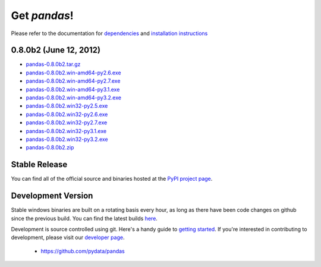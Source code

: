 *************
Get *pandas*!
*************

Please refer to the documentation for `dependencies
<pandas-docs/stable/install.html#dependencies>`_ and `installation instructions
<pandas-docs/stable/install.html>`_

0.8.0b2 (June 12, 2012)
~~~~~~~~~~~~~~~~~~~~~~

* `pandas-0.8.0b2.tar.gz <http://pandas.pydata.org/pandas-build/pandas-0.8.0b2.tar.gz>`__
* `pandas-0.8.0b2.win-amd64-py2.6.exe <http://pandas.pydata.org/pandas-build/pandas-0.8.0b2.win-amd64-py2.6.exe>`__
* `pandas-0.8.0b2.win-amd64-py2.7.exe <http://pandas.pydata.org/pandas-build/pandas-0.8.0b2.win-amd64-py2.7.exe>`__
* `pandas-0.8.0b2.win-amd64-py3.1.exe <http://pandas.pydata.org/pandas-build/pandas-0.8.0b2.win-amd64-py3.1.exe>`__
* `pandas-0.8.0b2.win-amd64-py3.2.exe <http://pandas.pydata.org/pandas-build/pandas-0.8.0b2.win-amd64-py3.2.exe>`__
* `pandas-0.8.0b2.win32-py2.5.exe <http://pandas.pydata.org/pandas-build/pandas-0.8.0b2.win32-py2.5.exe>`__
* `pandas-0.8.0b2.win32-py2.6.exe <http://pandas.pydata.org/pandas-build/pandas-0.8.0b2.win32-py2.6.exe>`__
* `pandas-0.8.0b2.win32-py2.7.exe <http://pandas.pydata.org/pandas-build/pandas-0.8.0b2.win32-py2.7.exe>`__
* `pandas-0.8.0b2.win32-py3.1.exe <http://pandas.pydata.org/pandas-build/pandas-0.8.0b2.win32-py3.1.exe>`__
* `pandas-0.8.0b2.win32-py3.2.exe <http://pandas.pydata.org/pandas-build/pandas-0.8.0b2.win32-py3.2.exe>`__
* `pandas-0.8.0b2.zip <http://pandas.pydata.org/pandas-build/pandas-0.8.0b2.zip>`__

Stable Release
~~~~~~~~~~~~~~

.. pypi-release:: pandas
      :prefix: Download

You can find all of the official source and binaries hosted at the `PyPI
project page <http://pypi.python.org/pypi/pandas#downloads>`_.

Development Version
~~~~~~~~~~~~~~~~~~~

Stable windows binaries are built on a rotating basis every hour, as long as
there have been code changes on github since the previous build. You can find
the latest builds `here <http://pandas.pydata.org/pandas-build/dev/>`_.

Development is source controlled using git. Here's a handy guide to `getting started <http://help.github.com/set-up-git-redirect>`__. If you're interested in contributing to development, please visit our `developer page <developers.html>`__.

	* https://github.com/pydata/pandas
